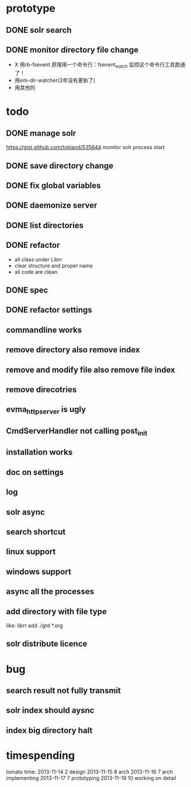 * prototype
** DONE solr search
   CLOSED: [2013-11-17 Sun 14:34]
** DONE monitor directory file change
   CLOSED: [2013-11-17 Sun 14:34]
   - X 用rb-fsevent
     原理用一个命令行：fsevent_watch
     监控这个命令行工具跑通了！
   - 用em-dir-watcher(3年没有更新了)
   - 用其他的  
* todo
** DONE manage solr
   CLOSED: [2013-11-19 Tue 09:40]
   https://gist.github.com/tokland/535644
   monitor solr process start
** DONE save directory change
   CLOSED: [2013-11-19 Tue 10:07]
** DONE fix global variables
   CLOSED: [2013-11-19 Tue 10:26]
** DONE daemonize server
   CLOSED: [2013-11-19 Tue 11:48]
** DONE list directories
   CLOSED: [2013-11-19 Tue 16:48]
** DONE refactor
   CLOSED: [2013-11-19 Tue 17:06]
   - all class under Librr
   - clear structure and proper name
   - all code are clean
** DONE spec
   CLOSED: [2013-11-20 Wed 18:56]
** DONE refactor settings
   CLOSED: [2013-11-20 Wed 18:56]
** commandline works
** remove directory also remove index
** remove and modify file also remove file index
** remove direcotries
** evma_httpserver is ugly
** CmdServerHandler not calling post_init
** installation works
** doc on settings
** log
** solr async
** search shortcut
** linux support
** windows support
** async all the processes
** add directory with file type
   like: librr add ./gtd *.org
** solr distribute licence
* bug
** search result not fully transmit
** solr index should aysnc
** index big directory halt
* timespending
  tomato time:
  2013-11-14 2 design
  2013-11-15 8 arch
  2013-11-16 7 arch implementing
  2013-11-17 7 prototyping
  2013-11-19 10 working on detail

